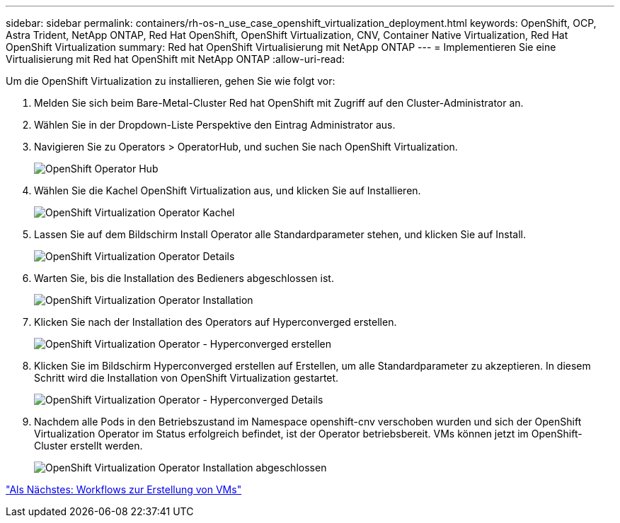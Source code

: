 ---
sidebar: sidebar 
permalink: containers/rh-os-n_use_case_openshift_virtualization_deployment.html 
keywords: OpenShift, OCP, Astra Trident, NetApp ONTAP, Red Hat OpenShift, OpenShift Virtualization, CNV, Container Native Virtualization, Red Hat OpenShift Virtualization 
summary: Red hat OpenShift Virtualisierung mit NetApp ONTAP 
---
= Implementieren Sie eine Virtualisierung mit Red hat OpenShift mit NetApp ONTAP
:allow-uri-read: 


Um die OpenShift Virtualization zu installieren, gehen Sie wie folgt vor:

. Melden Sie sich beim Bare-Metal-Cluster Red hat OpenShift mit Zugriff auf den Cluster-Administrator an.
. Wählen Sie in der Dropdown-Liste Perspektive den Eintrag Administrator aus.
. Navigieren Sie zu Operators > OperatorHub, und suchen Sie nach OpenShift Virtualization.
+
image::redhat_openshift_image45.JPG[OpenShift Operator Hub]

. Wählen Sie die Kachel OpenShift Virtualization aus, und klicken Sie auf Installieren.
+
image::redhat_openshift_image46.JPG[OpenShift Virtualization Operator Kachel]

. Lassen Sie auf dem Bildschirm Install Operator alle Standardparameter stehen, und klicken Sie auf Install.
+
image::redhat_openshift_image47.JPG[OpenShift Virtualization Operator Details]

. Warten Sie, bis die Installation des Bedieners abgeschlossen ist.
+
image::redhat_openshift_image48.JPG[OpenShift Virtualization Operator Installation]

. Klicken Sie nach der Installation des Operators auf Hyperconverged erstellen.
+
image::redhat_openshift_image49.JPG[OpenShift Virtualization Operator - Hyperconverged erstellen]

. Klicken Sie im Bildschirm Hyperconverged erstellen auf Erstellen, um alle Standardparameter zu akzeptieren. In diesem Schritt wird die Installation von OpenShift Virtualization gestartet.
+
image::redhat_openshift_image50.JPG[OpenShift Virtualization Operator - Hyperconverged Details]

. Nachdem alle Pods in den Betriebszustand im Namespace openshift-cnv verschoben wurden und sich der OpenShift Virtualization Operator im Status erfolgreich befindet, ist der Operator betriebsbereit. VMs können jetzt im OpenShift-Cluster erstellt werden.
+
image::redhat_openshift_image51.JPG[OpenShift Virtualization Operator Installation abgeschlossen]



link:rh-os-n_use_case_openshift_virtualization_workflow_create_vm.html["Als Nächstes: Workflows zur Erstellung von VMs"]
